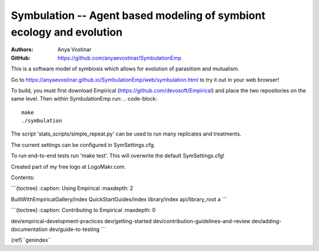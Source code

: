 Symbulation -- Agent based modeling of symbiont ecology and evolution
===================================================================

:Authors: Anya Vostinar 

:GitHub: https://github.com/anyaevostinar/SymbulationEmp

This is a software model of symbiosis which allows for evolution of
parasitism and mutualism.

Go to
https://anyaevostinar.github.io/SymbulationEmp/web/symbulation.html to
try it out in your web browser!

To build, you must first download Empirical
(https://github.com/devosoft/Empirical) and place the two repositories
on the same level. Then within SymbulationEmp run: 
.. code-block:: 
  make
  ./symbulation


The script 'stats\_scripts/simple\_repeat.py' can be
used to run many replicates and treatments.

The current settings can be configured in SymSettings.cfg.

To run end-to-end tests run 'make test'. This will overwrite the default
SymSettings.cfg!

Created part of my free logo at LogoMakr.com.

Contents:

\`\`\`{toctree} :caption: Using Empirical :maxdepth: 2

BuiltWithEmpiricalGallery/index QuickStartGuides/index library/index
api/library\_root a \`\`\`

\`\`\`{toctree} :caption: Contributing to Empirical :maxdepth: 0

dev/empirical-development-practices dev/getting-started
dev/contribution-guidelines-and-review dev/adding-documentation
dev/guide-to-testing \`\`\`

{ref}``genindex``
